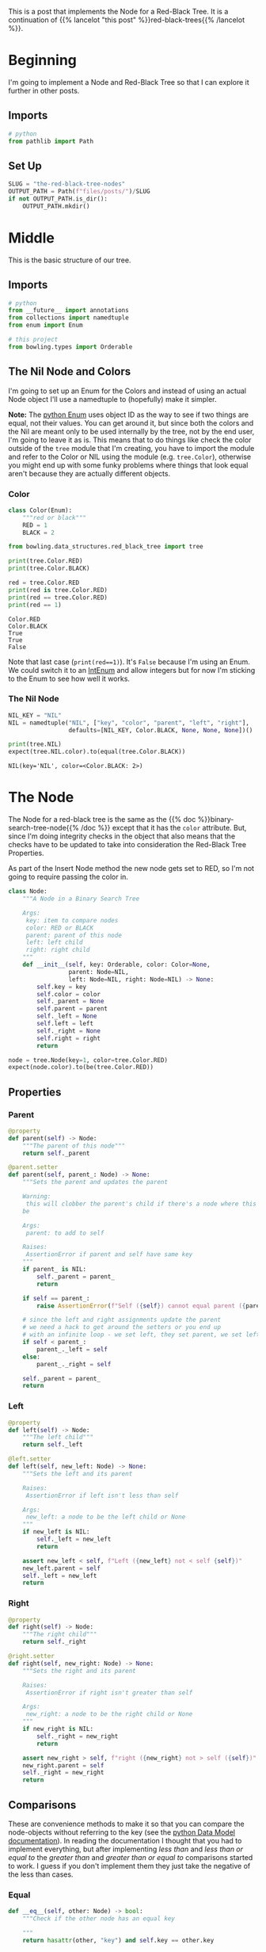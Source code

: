 #+BEGIN_COMMENT
.. title: The Red-Black Tree: Nodes
.. slug: the-red-black-tree-nodes
.. date: 2022-03-19 15:58:42 UTC-07:00
.. tags: data structures,binary search trees,algorithms,red-black trees
.. category: Data Structures
.. link: 
.. description: 
.. type: text

#+END_COMMENT
#+OPTIONS: ^:{}
#+TOC: headlines 3
#+PROPERTY: header-args :session ~/.local/share/jupyter/runtime/kernel-b9537502-1535-4851-9ec2-563565de8238-ssh.json
#+BEGIN_SRC python :results none :exports none
%load_ext autoreload
%autoreload 2
#+END_SRC
#+begin_src python :tangle ../bowling/data_structures/red_black_tree/tree.py :exports none
<<imports>>


<<color>>


<<the-nil>>


<<the-node>>

    <<parent>>

    <<left>>

    <<right>>

    <<equal>>

    <<less-than>>

    <<less-than-or-equal>>

    <<check-rep>>

    <<string-output>>
#+end_src
This is a post that implements the Node for a Red-Black Tree. It is a continuation of {{% lancelot "this post" %}}red-black-trees{{% /lancelot %}}.
* Beginning
I'm going to implement a Node and Red-Black Tree so that I can explore it further in other posts. 
** Imports
#+begin_src python :results none
# python
from pathlib import Path
#+end_src
** Set Up
#+begin_src python :results none
SLUG = "the-red-black-tree-nodes"
OUTPUT_PATH = Path(f"files/posts/")/SLUG
if not OUTPUT_PATH.is_dir():
    OUTPUT_PATH.mkdir()
#+end_src
* Middle

This is the basic structure of our tree.

#+begin_src plantuml :file ../files/posts/the-red-black-tree-nodes/rb-tree.png :exports none
!theme materia-outline

class RedBlackTree {
 Node Nil
 Node Root
}

RedBlackTree <|-  Node

class Node {
 Key
 Color
 Node Left
 Node Right
 Node Parent
}
#+end_src

[[img-url:rb-tree.png]]

** Imports
#+begin_src python :noweb-ref imports
# python
from __future__ import annotations
from collections import namedtuple
from enum import Enum

# this project
from bowling.types import Orderable
#+end_src
** The Nil Node and Colors
I'm going to set up an Enum for the Colors and instead of using an actual Node object I'll use a namedtuple to (hopefully) make it simpler.

**Note:** The [[https://docs.python.org/3/library/enum.html][python Enum]] uses object ID as the way to see if two things are equal, not their values. You can get around it, but since both the colors and the Nil are meant only to be used internally by the tree, not by the end user, I'm going to leave it as is. This means that to do things like check the color outside of the ~tree~ module that I'm creating, you have to import the module and refer to the Color or NIL using the module (e.g. ~tree.Color~), otherwise you might end up with some funky problems where things that look equal aren't because they are actually different objects.

*** Color
#+begin_src python :noweb-ref color
class Color(Enum):
    """red or black"""
    RED = 1
    BLACK = 2
#+end_src

#+begin_src python :results none
from bowling.data_structures.red_black_tree import tree
#+end_src

#+begin_src python :results output :exports both
print(tree.Color.RED)
print(tree.Color.BLACK)

red = tree.Color.RED
print(red is tree.Color.RED)
print(red == tree.Color.RED)
print(red == 1)
#+end_src

#+RESULTS:
: Color.RED
: Color.BLACK
: True
: True
: False

Note that last case (~print(red==1)~). It's ~False~ because I'm using an Enum. We could switch it to an [[https://docs.python.org/3/library/enum.html#intenum][IntEnum]] and allow integers but for now I'm sticking to the Enum to see how well it works.

*** The Nil Node
#+begin_src python :noweb-ref the-nil
NIL_KEY = "NIL"
NIL = namedtuple("NIL", ["key", "color", "parent", "left", "right"],
                 defaults=[NIL_KEY, Color.BLACK, None, None, None])()
#+end_src

#+begin_src python :results output :exports both
print(tree.NIL)
expect(tree.NIL.color).to(equal(tree.Color.BLACK))
#+end_src

#+RESULTS:
: NIL(key='NIL', color=<Color.BLACK: 2>)

* The Node
The Node for a red-black tree is the same as the {{% doc %}}binary-search-tree-node{{% /doc %}} except that it has the ~color~ attribute. But, since I'm doing integrity checks in the object that also means that the checks have to be updated to take into consideration the Red-Black Tree Properties.

As part of the Insert Node method the new node gets set to RED, so I'm not going to require passing the color in.

#+begin_src python :noweb-ref the-node
class Node:
    """A Node in a Binary Search Tree

    Args:
     key: item to compare nodes
     color: RED or BLACK
     parent: parent of this node
     left: left child
     right: right child
    """
    def __init__(self, key: Orderable, color: Color=None,
                 parent: Node=NIL,
                 left: Node=NIL, right: Node=NIL) -> None:
        self.key = key
        self.color = color
        self._parent = None
        self.parent = parent
        self._left = None
        self.left = left
        self._right = None
        self.right = right
        return
#+end_src

#+begin_src python :results none
node = tree.Node(key=1, color=tree.Color.RED)
expect(node.color).to(be(tree.Color.RED))
#+end_src

** Properties
*** Parent
#+begin_src python :noweb-ref parent
@property
def parent(self) -> Node:
    """The parent of this node"""
    return self._parent

@parent.setter
def parent(self, parent_: Node) -> None:
    """Sets the parent and updates the parent

    Warning:
     this will clobber the parent's child if there's a node where this should
    be

    Args:
     parent: to add to self

    Raises:
     AssertionError if parent and self have same key
    """
    if parent_ is NIL:
        self._parent = parent_
        return

    if self == parent_:
        raise AssertionError(f"Self ({self}) cannot equal parent ({parent_})")
    
    # since the left and right assignments update the parent
    # we need a hack to get around the setters or you end up
    # with an infinite loop - we set left, they set parent, we set left,...
    if self < parent_:
        parent_._left = self
    else:
        parent_._right = self

    self._parent = parent_        
    return
#+end_src
*** Left
#+begin_src python :noweb-ref left
@property
def left(self) -> Node:
    """The left child"""
    return self._left

@left.setter
def left(self, new_left: Node) -> None:
    """Sets the left and its parent

    Raises:
     AssertionError if left isn't less than self

    Args:
     new_left: a node to be the left child or None
    """
    if new_left is NIL:
        self._left = new_left
        return
        
    assert new_left < self, f"Left ({new_left} not < self {self})"
    new_left.parent = self
    self._left = new_left
    return
#+end_src
*** Right
#+begin_src python :noweb-ref right
@property
def right(self) -> Node:
    """The right child"""
    return self._right

@right.setter
def right(self, new_right: Node) -> None:
    """Sets the right and its parent

    Raises:
     AssertionError if right isn't greater than self

    Args:
     new_right: a node to be the right child or None
    """
    if new_right is NIL:
        self._right = new_right
        return
        
    assert new_right > self, f"right ({new_right} not > self ({self})"
    new_right.parent = self
    self._right = new_right
    return
#+end_src
** Comparisons
These are convenience methods to make it so that you can compare the node-objects without referring to the key (see the [[https://docs.python.org/3/reference/datamodel.html#object.__lt__][python Data Model documentation]]). In reading the documentation I thought that you had to implement everything, but after implementing /less than/ and /less than or equal to/ the /greater than/ and /greater than or equal to/ comparisons started to work. I guess if you don't implement them they just take the negative of the less than cases.

*** Equal
#+begin_src python :noweb-ref equal
def __eq__(self, other: Node) -> bool:
    """Check if the other node has an equal key
        
    """
    return hasattr(other, "key") and self.key == other.key
#+end_src

*** Less Than
#+begin_src python :noweb-ref less-than
def __lt__(self, other: Node) -> bool:
    """See if this key is less than the other's
     
    Raises:
     AttributeError: the other thing doesn't have a key

    Returns:
     self < other
    """
    if not hasattr(other, "key"):
        raise AttributeError(f"'<' not supported between '{type(self)}' "
                             f"and '({other}): {type(other)}'")
    return self.key < other.key
#+end_src
*** Less Than or Equal
#+begin_src python :noweb-ref less-than-or-equal
def __le__(self, other: Node) -> bool:
    """See if this key is less than or equal to other's

    Raises:
     AttributeError: other doesn't have key

    Returns:
     self <= other
    """
    if not hasattr(other, "key"):
        raise AttributeError(f"'<' not supported between '{type(self)}' "
                        "and '{type(other)}'")
    return self.key <= other.key
#+end_src
** Check Nodes
This is a convenience method to check if a node and its sub-trees maintain the Binary Search Tree Property. It calls the children too so that the whole tree can be checked by calling this on the root. Now that there's checks when the attributes are set this isn't quite as necessary. The only time you might need it is if the attributes are set directly instead of using the setter.

**Note:** Although the /Binary Search Tree Property/ allows duplicate keys, once you start doing things with the tree like inserting and deleting nodes it causes problems. Also, it's not likely that the keys are what you would be most interested in when using a tree, it would be the data associated with the node, so what would it mean to have two different items associated with the same key? There are probably uses for this, but to make it simpler I'm going to treat the keys more like dictionary keys and say that it's a mistake to have duplicates.

#+begin_src python :noweb-ref  check-rep
def check_node(self) -> None:
    """Checks that the Binary Search Tree Property holds

    Raises:
     AssertionError: Binary Search Tree Property violated or duplicates exist
    """
    # red-black property 1: every node is either red or black
    assert self.color in (Color.RED, Color.BLACK), f"Invalid Color: {self.color}"

    # red-black property 4: if a node is red, both children are black
    if self.color is Color.RED:
        assert (self.left.color is Color.BLACK and
                self.right.color is Color.BLACK),\
            (f"Parent: {self.color} Left: {self.left.color} "
             f"Right: {self.right.color}. "
             "Both Children of a Red parent must be Black")

    if self.left is not NIL:
        assert self.left < self, f"Left: {self.left} not < Self: {self}"
        self.left.check_node()

    if self.right is not NIL:
        assert self.right > self, f"Right: {self.right} not > Self: {self}"
        self.right.check_node()
    return
#+end_src
** String Output
This is to make it a little easier to print.

#+begin_src python :noweb-ref string-output
def __str__(self) -> str:
    """The key as a string"""
    return str(self.key)
#+end_src
** Testing
I'll have to break this up later.
*** Imports
#+begin_src python :results none
# pypi
from expects import (
    be,
    be_above,
    be_above_or_equal,
    be_below,
    be_below_or_equal,
    be_none,
    equal,
    expect,
    raise_error
)

# software under test
from bowling.data_structures.red_black_tree import tree
#+end_src
*** One Node
#+begin_src python :results none
parent = tree.Node(key=10, color=tree.Color.RED)
parent.check_node()

expect(parent.key).to(equal(10))
expect(parent.color).to(be(tree.Color.RED))
expect(parent.left).to(be(tree.NIL))
expect(parent.right).to(be(tree.NIL))
expect(parent.parent).to(be(tree.NIL))
#+end_src

*** Check the Comparisons
#+begin_src python :results none
uncle = tree.Node(key=9, color=tree.Color.BLACK)

expect(uncle).to(equal(tree.Node(key=9, color=tree.Color.RED)))
expect(uncle).to(be_below(parent))
expect(uncle).to(be_below_or_equal(parent))

brother = tree.Node(key=20, color=tree.Color.BLACK)

expect(brother).to(be_above(parent))
expect(brother).to(be_above_or_equal(parent))

# I'm still deciding who's responsible for checking if a node exists
# for now I'll copy what happens when None is compared to ints
expect(brother).not_to(equal(uncle.parent))

expect(lambda: brother < uncle.parent).to(raise_error(TypeError))
expect(lambda: brother.parent > uncle).to(raise_error(TypeError))
#+end_src
*** Check the Two-Way Updates.
**** Set the Parent
In the constructor.
#+begin_src python :results none
parent = tree.Node(key=10, color=tree.Color.BLACK)

left = tree.Node(5, parent=parent, color=tree.Color.RED)
expect(left.parent).to(equal(parent))
expect(parent.left).to(equal(left))

right = tree.Node(15, parent=parent, color=tree.Color.BLACK)
expect(right.parent).to(equal(parent))
expect(parent.right).to(equal(right))

def bad_parent():
    left = tree.Node(key=10,
                     parent=tree.Node(10, color=tree.Color.BLACK),
                     color=tree.Color.BLACK)
    return

expect(bad_parent).to(raise_error(AssertionError))
#+end_src

#+begin_src python :results none
parent = tree.Node(key=10, color=tree.Color.BLACK)
left = tree.Node(5, color=tree.Color.RED)
left.parent = parent

expect(left.parent).to(equal(parent))
expect(parent.left).to(equal(left))

right = tree.Node(15, color=tree.Color.BLACK)
right.parent = parent
expect(right.parent).to(equal(parent))
expect(parent.right).to(equal(right))

def bad_parent():
    parent = tree.Node(key=10, color=tree.Color.RED)
    left = tree.Node(key=10, color=tree.Color.BLACK)
    left.parent = parent
    return

expect(bad_parent).to(raise_error(AssertionError))
#+end_src
**** Set The Left Child
#+begin_src python :results none
left = tree.Node(5, tree.Color.RED)
parent = tree.Node(key=10, left=left, color=tree.Color.BLACK)

expect(parent.left).to(equal(left))
expect(left.parent).to(equal(parent))

parent = tree.Node(key=10, color=tree.Color.RED)
parent.left = left
expect(parent.left).to(equal(left))
expect(left.parent).to(equal(parent))
#+end_src
**** Set The Right Child
#+begin_src python :results none
right = tree.Node(15, tree.Color.RED)
parent = tree.Node(key=10, right=right, color=tree.Color.BLACK)

expect(parent.right).to(equal(right))
expect(right.parent).to(equal(parent))

parent = tree.Node(key=10, color=tree.Color.RED)
parent.right = right
expect(parent.right).to(equal(right))
expect(right.parent).to(equal(parent))
#+end_src
*** The Check Node Method
#+begin_src python :results none
uncle = tree.Node(key=9, color=tree.Color.RED)
parent = tree.Node(key=10, color=tree.Color.BLACK)
parent.check_node()

# parent is root
expect(parent.check_node).not_to(raise_error)

# parent is right child
parent.parent = uncle
expect(parent.check_node).not_to(raise_error)

# parent is left child
parent.parent = brother
expect(parent.check_node).not_to(raise_error)

def bad_check():
    parent.check_node()
    return

# left node is greater than the parent
lefty = tree.Node(15, color=tree.Color.RED)
def bad(): 
    parent.left = lefty
expect(bad).to(raise_error(AssertionError))
parent._left = lefty
expect(bad_check).to(raise_error(AssertionError))

# left node is less than the parent
parent.left = tree.NIL
parent.right = lefty
expect(parent.check_node).not_to(raise_error(AssertionError))

# right node is less than the parent
righty = tree.Node(key=2, color=tree.Color.BLACK)
def bad():
    parent.right = righty
    return
expect(bad).to(raise_error(AssertionError))
parent._right = righty
expect(bad_check).to(raise_error(AssertionError))

# right and left are okay
parent.left = righty
parent.right = lefty
expect(parent.check_node).not_to(raise_error)
#+end_src

#+begin_src python :results none
parent = tree.Node(key=10, color=tree.Color.BLACK)
parent.left = tree.Node(key=2, color=tree.Color.RED)
# left children of parent's left child have to be less than parent
def bad():
    parent.left.left = tree.Node(key=100, color=tree.Color.BLACK)
expect(bad).to(raise_error(AssertionError))

parent.left.left = tree.Node(key=0, color=tree.Color.BLACK)
expect(parent.check_node).not_to(raise_error)
#+end_src

#+begin_src python :results none
# right is greater than parent
lefty = tree.Node(15, color=tree.Color.RED)
def bad():
    lefty.right = tree.Node(key=0, color=tree.Color.BLACK)
expect(bad).to(raise_error(AssertionError))

# disallow duplicates
parent = tree.Node(10, color=tree.Color.RED)
def bad():
    parent.left = tree.Node(10, color=tree.Color.BLACK)
expect(bad).to(raise_error(AssertionError))

parent.key = 11
expect(parent.check_node).not_to(raise_error(AssertionError))

def bad():
    parent.right = tree.Node(11, color=tree.Color.BLACK)
expect(bad).to(raise_error(AssertionError))

parent.right = tree.Node(12, color=tree.Color.BLACK)
expect(parent.check_node).not_to(raise_error(AssertionError))

expect(str(parent)).to(equal(str(parent.key)))
#+end_src

*** Check the Red-Black Properties
#+begin_src python :results none
# colors have to use the Color Enum
node = tree.Node(5, color=3)

expect(node.check_node).to(raise_error(AssertionError))

node = tree.Node(5, color=tree.Color.BLACK)
expect(node.check_node).to_not(raise_error(AssertionError))

# if a node is red both children must be black
left = tree.Node(5, color=tree.Color.RED)
right = tree.Node(20, color=tree.Color.BLACK)
node = tree.Node(10, color=tree.Color.RED, left=left, right=right)

expect(node.check_node).to(raise_error(AssertionError))

left.color = tree.Color.BLACK
expect(node.check_node).to_not(raise_error(AssertionError))
#+end_src

The {{% lancelot "next post" %}}binary-search-tree-in-order-traversal{{% /lancelot %}} will be about traversing the tree in the order of the nodes.
* End

